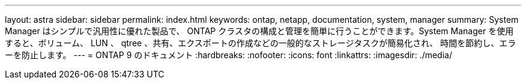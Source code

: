---
layout: astra 
sidebar: sidebar 
permalink: index.html 
keywords: ontap, netapp, documentation, system, manager 
summary: System Manager はシンプルで汎用性に優れた製品で、 ONTAP クラスタの構成と管理を簡単に行うことができます。System Manager を使用すると、ボリューム、 LUN 、 qtree 、共有、エクスポートの作成などの一般的なストレージタスクが簡易化され、 時間を節約し、エラーを防止します。 
---
= ONTAP 9 のドキュメント
:hardbreaks:
:nofooter: 
:icons: font
:linkattrs: 
:imagesdir: ./media/


